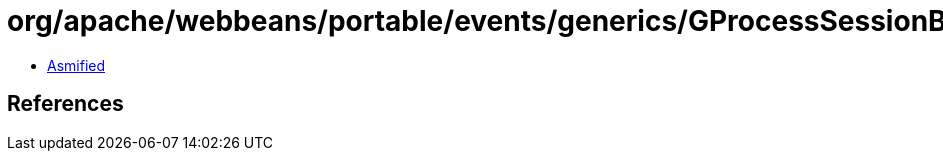 = org/apache/webbeans/portable/events/generics/GProcessSessionBean.class

 - link:GProcessSessionBean-asmified.java[Asmified]

== References

